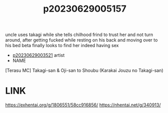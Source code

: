 :PROPERTIES:
:ID:       2020300d-a5e3-4bc3-9ae1-583655667bfa
:END:
#+title: p20230629005157
#+filetags: :ntronary:
uncle uses takagi while she tells chilhood frind to trust her and not turn around, after getting fucked while resting on his back and moving over to his bed beta finally looks to find her indeed having sex
- [[id:2985cb47-d679-4a6a-947e-03b00d743a02][p20230629003521]] artist
- NAME
[Terasu MC] Takagi-san & Oji-san to Shoubu (Karakai Jouzu no Takagi-san)
* LINK
https://exhentai.org/g/1806551/58cc916856/
https://nhentai.net/g/340913/
